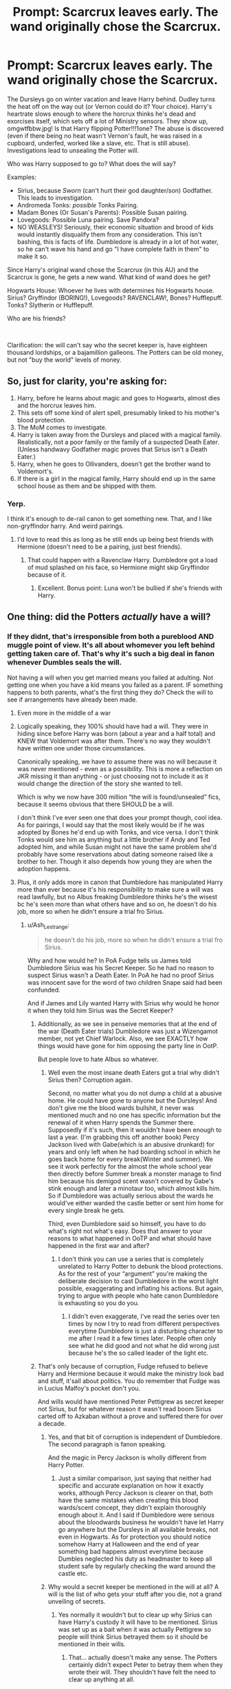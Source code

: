 #+TITLE: Prompt: Scarcrux leaves early. The wand originally chose the Scarcrux.

* Prompt: Scarcrux leaves early. The wand originally chose the Scarcrux.
:PROPERTIES:
:Author: Nyanmaru_San
:Score: 35
:DateUnix: 1581472612.0
:DateShort: 2020-Feb-12
:FlairText: Prompt
:END:
The Dursleys go on winter vacation and leave Harry behind. Dudley turns the heat off on the way out (or Vernon could do it? Your choice). Harry's heartrate slows enough to where the horcrux thinks he's dead and exorcises itself, which sets off a lot of Ministry sensors. They show up, omgwtfbbw.jpg! Is that Harry flipping Potter!!!1one? The abuse is discovered (even if there being no heat wasn't Vernon's fault, he was raised in a cupboard, underfed, worked like a slave, etc. That is still abuse). Investigations lead to unsealing the Potter will.

Who was Harry supposed to go to? What does the will say?

Examples:

- Sirius, because /Sworn/ (can't hurt their god daughter/son) Godfather. This leads to investigation.
- Andromeda Tonks: /possible/ Tonks Pairing.
- Madam Bones (Or Susan's Parents): Possible Susan pairing.
- Lovegoods: Possible Luna pairing. Save Pandora?
- NO WEASLEYS! Seriously, their economic situation and brood of kids would instantly disqualify them from any consideration. This isn't bashing, this is facts of life. Dumbledore is already in a lot of hot water, so he can't wave his hand and go "I have complete faith in them" to make it so.

Since Harry's original wand chose the Scarcrux (in this AU) and the Scarcrux is gone, he gets a new wand. What kind of wand does he get?

Hogwarts House: Whoever he lives with determines his Hogwarts house. Sirius? Gryffindor (BORING!), Lovegoods? RAVENCLAW!, Bones? Hufflepuff. Tonks? Slytherin or Hufflepuff.

Who are his friends?

​

Clarification: the will can't say who the secret keeper is, have eighteen thousand lordships, or a bajamillion galleons. The Potters can be old money, but not "buy the world" levels of money.


** So, just for clarity, you're asking for:

1. Harry, before he learns about magic and goes to Hogwarts, almost dies and the horcrux leaves him.
2. This sets off some kind of alert spell, presumably linked to his mother's blood protection.
3. The MoM comes to investigate.
4. Harry is taken away from the Dursleys and placed with a magical family. Realistically, not a poor family or the family of a suspected Death Eater. (Unless handwavy Godfather magic proves that Sirius isn't a Death Eater.)
5. Harry, when he goes to Ollivanders, doesn't get the brother wand to Voldemort's.
6. If there is a girl in the magical family, Harry should end up in the same school house as them and be shipped with them.
:PROPERTIES:
:Author: MelonyBerolVisconti
:Score: 23
:DateUnix: 1581478702.0
:DateShort: 2020-Feb-12
:END:

*** Yerp.

I think it's enough to de-rail canon to get something new. That, and I like non-gryffindor harry. And weird pairings.
:PROPERTIES:
:Author: Nyanmaru_San
:Score: 7
:DateUnix: 1581479014.0
:DateShort: 2020-Feb-12
:END:

**** I'd love to read this as long as he still ends up being best friends with Hermione (doesn't need to be a pairing, just best friends).
:PROPERTIES:
:Author: Lost_in_math
:Score: 3
:DateUnix: 1581517123.0
:DateShort: 2020-Feb-12
:END:

***** That could happen with a Ravenclaw Harry. Dumbledore got a load of mud splashed on his face, so Hermione might skip Gryffindor because of it.
:PROPERTIES:
:Author: Nyanmaru_San
:Score: 3
:DateUnix: 1581517740.0
:DateShort: 2020-Feb-12
:END:

****** Excellent. Bonus point: Luna won't be bullied if she's friends with Harry.
:PROPERTIES:
:Author: Lost_in_math
:Score: 3
:DateUnix: 1581518726.0
:DateShort: 2020-Feb-12
:END:


** One thing: did the Potters /actually/ have a will?
:PROPERTIES:
:Author: Raesong
:Score: 11
:DateUnix: 1581485514.0
:DateShort: 2020-Feb-12
:END:

*** If they didnt, that's irresponsible from both a pureblood AND muggle point of view. It's all about whomever you left behind getting taken care of. That's why it's such a big deal in fanon whenever Dumbles seals the will.

Not having a will when you get married means you failed at adulting. Not getting one when you have a kid means you failed as a parent. IF something happens to both parents, what's the first thing they do? Check the will to see if arrangements have already been made.
:PROPERTIES:
:Author: Nyanmaru_San
:Score: 8
:DateUnix: 1581489052.0
:DateShort: 2020-Feb-12
:END:

**** Even more in the middle of a war
:PROPERTIES:
:Author: justjustin2300
:Score: 14
:DateUnix: 1581499951.0
:DateShort: 2020-Feb-12
:END:


**** Logically speaking, they 100% should have had a will. They were in hiding since before Harry was born (about a year and a half total) and KNEW that Voldemort was after them. There's no way they wouldn't have written one under those circumstances.

Canonically speaking, we have to assume there was no will because it was never mentioned - even as a possibility. This is more a reflection on JKR missing it than anything - or just choosing not to include it as it would change the direction of the story she wanted to tell.

Which is why we now have 300 million “the will is found/unsealed” fics, because it seems obvious that there SHOULD be a will.

I don't think I've ever seen one that does your prompt though, cool idea. As for pairings, I would say that the most likely would be if he was adopted by Bones he'd end up with Tonks, and vice versa. I don't think Tonks would see him as anything but a little brother if Andy and Ted adopted him, and while Susan might not have the same problem she'd probably have some reservations about dating someone raised like a brother to her. Though it also depends how young they are when the adoption happens.
:PROPERTIES:
:Author: dancortens
:Score: 3
:DateUnix: 1581525516.0
:DateShort: 2020-Feb-12
:END:


**** Plus, it only adds more in canon that Dumbledore has manipulated Harry more than ever because it's his responsibility to make sure a will was read lawfully, but no Albus freaking Dumbledore thinks he's the wisest bc he's seen more than what others have and so on, he doesn't do his job, more so when he didn't ensure a trial fro Sirius.
:PROPERTIES:
:Author: HuntressDemiwitch
:Score: 3
:DateUnix: 1581508091.0
:DateShort: 2020-Feb-12
:END:

***** u/Ash_Lestrange:
#+begin_quote
  he doesn't do his job, more so when he didn't ensure a trial fro Sirius.
#+end_quote

Why and how would he? In PoA Fudge tells us James told Dumbledore Sirius was his Secret Keeper. So he had no reason to suspect Sirius wasn't a Death Eater. In PoA he had no proof Sirius was innocent save for the word of two children Snape said had been confunded.

And if James and Lily wanted Harry with Sirius why would he honor it when they told him Sirius was the Secret Keeper?
:PROPERTIES:
:Author: Ash_Lestrange
:Score: 4
:DateUnix: 1581523245.0
:DateShort: 2020-Feb-12
:END:

****** Additionally, as we see in penseive memories that at the end of the war (Death Eater trials) Dumbledore was just a Wizengamot member, not yet Chief Warlock. Also, we see EXACTLY how things would have gone for him opposing the party line in OotP.

But people love to hate Albus so whatever.
:PROPERTIES:
:Author: dancortens
:Score: 1
:DateUnix: 1581524667.0
:DateShort: 2020-Feb-12
:END:

******* Well even the most insane death Eaters got a trial why didn't Sirius then? Corruption again.

Second, no matter what you do not dump a child at a abusive home. He could have gone to anyone but the Dursleys! And don't give me the blood wards bullshit, it never was mentioned much and no one has specific information but the renewal of it when Harry spends the Summer there. Supposedly if it's such, then it wouldn't have been enough to last a year. (I'm grabbing this off another book) Percy Jackson lived with Gabe(which is an abusive drunkard) for years and only left when he had boarding school in which he goes back home for every break(Winter and summer). We see it work perfectly for the almost the whole school year then directly before Summer break a monster manage to find him because his demigod scent wasn't covered by Gabe's stink enough and later a minotaur too, which almost kills him. So if Dumbledore was actually serious about the wards he would've either warded the castle better or sent him home for every single break he gets.

Third, even Dumbledore said so himself, you have to do what's right not what's easy. Does that answer to your reasons to what happened in OoTP and what should have happened in the first war and after?
:PROPERTIES:
:Author: HuntressDemiwitch
:Score: 1
:DateUnix: 1581554790.0
:DateShort: 2020-Feb-13
:END:

******** I don't think you can use a series that is completely unrelated to Harry Potter to debunk the blood protections. As for the rest of your “argument” you're making the deliberate decision to cast Dumbledore in the worst light possible, exaggerating and inflating his actions. But again, trying to argue with people who hate canon Dumbledore is exhausting so you do you.
:PROPERTIES:
:Author: dancortens
:Score: 1
:DateUnix: 1581665528.0
:DateShort: 2020-Feb-14
:END:

********* I didn't even exaggerate, I've read the series over ten times by now I try to read from different perspectives everytime Dumbledore is just a disturbing character to me after I read it a few times later. People often only see what he did good and not what he did wrong just because he's the so called leader of the light etc.
:PROPERTIES:
:Author: HuntressDemiwitch
:Score: 1
:DateUnix: 1581669132.0
:DateShort: 2020-Feb-14
:END:


****** That's only because of corruption, Fudge refused to believe Harry and Hermione because it would make the ministry look bad and stuff, it'sall about politics. You do remember that Fudge was in Lucius Malfoy's pocket don't you.

And wills would have mentioned Peter Pettigrew as secret keeper not Sirius, but for whatever reason it wasn't read boom Sirius carted off to Azkaban without a prove and suffered there for over a decade.
:PROPERTIES:
:Author: HuntressDemiwitch
:Score: 1
:DateUnix: 1581554044.0
:DateShort: 2020-Feb-13
:END:

******* Yes, and that bit of corruption is independent of Dumbledore. The second paragraph is fanon speaking.

And the magic in Percy Jackson is wholly different from Harry Potter.
:PROPERTIES:
:Author: Ash_Lestrange
:Score: 1
:DateUnix: 1581602832.0
:DateShort: 2020-Feb-13
:END:

******** Just a similar comparison, just saying that neither had specific and accurate explanation on how it exactly works, although Percy Jackson is clearer on that, both have the same mistakes when creating this blood wards/scent concept, they didn't explain thoroughly enough about it. And I said if Dumbledore were serious about the bloodwards business he wouldn't have let Harry go anywhere but the Dursleys in all available breaks, not even in Hogwarts. As for protection you should notice somehow Harry at Halloween and the end of year something bad happens almost everytime because Dumbles neglected his duty as headmaster to keep all student safe by regularly checking the ward around the castle etc.
:PROPERTIES:
:Author: HuntressDemiwitch
:Score: 1
:DateUnix: 1581608751.0
:DateShort: 2020-Feb-13
:END:


******* Why would a secret keeper be mentioned in the will at all? A will is the list of who gets your stuff after you die, not a grand unveiling of secrets.
:PROPERTIES:
:Author: MelonyBerolVisconti
:Score: 1
:DateUnix: 1581654950.0
:DateShort: 2020-Feb-14
:END:

******** Yes normally it wouldn't but to clear up why Sirius can have Harry's custody it will have to be mentioned. Sirius was set up as a bait when it was actually Pettigrew so people will think Sirius betrayed them so it should be mentioned in their wills.
:PROPERTIES:
:Author: HuntressDemiwitch
:Score: 1
:DateUnix: 1581655610.0
:DateShort: 2020-Feb-14
:END:

********* That... actually doesn't make any sense. The Potters certainly didn't expect Peter to betray them when they wrote their will. They shouldn't have felt the need to clear up anything at all.
:PROPERTIES:
:Author: MelonyBerolVisconti
:Score: 1
:DateUnix: 1581659544.0
:DateShort: 2020-Feb-14
:END:

********** A will is to be opened after a person died. They knew the implications of it if they die it would've meant Pettigrew betrayed them which they did. Granted James and Lily might not truely expect Pettigrew to betray them but it's still for precaution purposes.
:PROPERTIES:
:Author: HuntressDemiwitch
:Score: 1
:DateUnix: 1581659774.0
:DateShort: 2020-Feb-14
:END:


** I think Bones or tonks would be the most interesting depending on how Amelia or Andromeda are portrayed
:PROPERTIES:
:Author: Kingslayer629736
:Score: 8
:DateUnix: 1581478012.0
:DateShort: 2020-Feb-12
:END:

*** Yeah. And none of that Perfect People they usually are portrayed as. I would want them to have faults. Maybe Bones is too much of a stickler to rules and overworks herself.
:PROPERTIES:
:Author: Lost_in_math
:Score: 3
:DateUnix: 1581517320.0
:DateShort: 2020-Feb-12
:END:

**** andromeda would be interesting because while not a bigot she still follows older traditions and is fairly strict when it comes to manners and decorum
:PROPERTIES:
:Author: Kingslayer629736
:Score: 2
:DateUnix: 1581551447.0
:DateShort: 2020-Feb-13
:END:

***** There you go. And if somehow Sirius was the one to get custody, he'd be a man-child forcing Harry to be semi-adult. My point is, people aren't perfect. Stories can be fluffy and happy and still have imperfect people being not-so-perfect parents. A lot of fanfics where Harry is raised by those sometimes end up with them being Perfect Moms.
:PROPERTIES:
:Author: Lost_in_math
:Score: 1
:DateUnix: 1581588238.0
:DateShort: 2020-Feb-13
:END:


**** I could see Bones as being emotionally unavailable and standoffish, even towards Susan
:PROPERTIES:
:Author: dancortens
:Score: 1
:DateUnix: 1581524402.0
:DateShort: 2020-Feb-12
:END:


** I really cant see him being given to the Lovegoods, Xenophilius is widely regarded as a nut job.
:PROPERTIES:
:Author: Electric999999
:Score: 5
:DateUnix: 1581481267.0
:DateShort: 2020-Feb-12
:END:

*** Was he always this nutty, or did it get worse after Pandora died?
:PROPERTIES:
:Author: Nyanmaru_San
:Score: 7
:DateUnix: 1581489114.0
:DateShort: 2020-Feb-12
:END:

**** I'm guessing that he was always a bit in the crazy side, in a nice quirky way. But after his wife died, in his grief, his character became more and more extreme.

Another possibility is that it was his wife that was the crazy one and Luna learned everything trying to be like her. After she died, Xenophilius, in his grief, tried to somehow preserve that character in himself and kinda went crazy.
:PROPERTIES:
:Author: VulpineKitsune
:Score: 2
:DateUnix: 1581538961.0
:DateShort: 2020-Feb-12
:END:


**** Probably a bit of both, tbf
:PROPERTIES:
:Author: dancortens
:Score: 1
:DateUnix: 1581524868.0
:DateShort: 2020-Feb-12
:END:


**** Iirc Pandora was a spell creator so that seems relatively upstanding? Maybe at this point the Quibbler was still seen as more of a quirky 'that's xeno for you' paper, as opposed to the later 'that's the shitty Quibbler no-one reads.'
:PROPERTIES:
:Author: CorruptedFlame
:Score: 1
:DateUnix: 1581527219.0
:DateShort: 2020-Feb-12
:END:


** Ooo. A bit ambitious for my current skill level, but I definitely want to hear more.
:PROPERTIES:
:Author: KevMan18
:Score: 3
:DateUnix: 1581474901.0
:DateShort: 2020-Feb-12
:END:


** Well, I don't think the Potter ever had a will for Dumbledore to seal, and I personally don't think they should have one for 2 reasons :

- From a "realistic" point of view, they joined a civil war (where even a simple thing like a will could be used to paint a target on someone back) right out of school, and once Lily became pregnant, they went into hiding because of the prophecy. They didn't really have the possibility to go to Gringott to create a will (and may not even have thought about it). Also, it's not like they needed it. Will or not, in most country (and we will assume it includes Magical Britain), everything they had would have gone to Harry. And in the case of Harry death, it's not like they would have cared much about who gets what (and Canon Potter are just upper middle class, or low wealthy, they don't have mountains of gold enough to fund a war by themselves).
- From a story point of view, the unselling of the will is one of the most boring idea I have seen in HP fanfics. Most of the time, it's just used as a plot device to make bash Dumbledore and kill the scenario ("/nobody, not even Dumbledore knew that we switched the Secret Keeper, but we wrote everything about on a piece of paper that is ever into the definitively monitored and unsafe Ministry, or with a bunch of Goblin that hate all wizards the same and may give it to the bad guy with enough incentives"/).

Also concerning the abuses of Harry, the Dursley were bad, and the cupboard under the stair is a can of worm that may see them condemned in a court. But outside of it, nothing in canon say that Harry was underfed (I'm pretty sure a scene in PS even clearly say that the Dursley never starved him, and that his biggest problem was Dudley devouring his favourite meal every time). As for "worked as a House Elve", we only see Harry do chores 2 times in canon. The first time is in PS during Dudley birthday, where he is watching the bacon (not cooking, watching the bacon, most of the breakfast was still done by Petunia). The 2nd is in CoS where Petunia gives him a list of chores to do, /as a punishment/ after he made Dudley think he was going to use magic. Canon Dursley are bad ,but not /that/ bad, the abuses we see in some fics would be in complete contradiction with being "completely normal".

​

But, assuming we follow your prompt, Harry's guardianship would cause a lot of problems. In a normal case, at the 31st of October 1981, the 2 main candidates would be the Sirius (as the Godfather), and the Dursley's (as the next of kin). Both candidates would probably already have been disputed at that time in not for Dumbledore tactic of "I did it, too late to change now" (Sirius because he was, at the end of the war, a young adult just out of school with no house under his name of a job, easy to declare as an unfit guardian, and the Dursley because they are muggle and unfit to raise the Boy Who Lived, though a bullshit excuse would have been invented in this case).

By the time of your prompt, with both of them out of the running, Harry would have ended up as someone with no clear guardian to take care of him, but pretty much every witch or wizard alive would have voluntered to raise him (for a multitude of reasons). Honestly, none of the names you gave would have been strong candidate (not clear relation with Harry to rise, and no political/ economic power).\\
Assuming Dumbledore would have been out because of his responsability with Harry placement with the Dursley, the best candidates would have been :

- Any really rich Pureblood family who would have been able to bribe the people responsible to choose his guardians (though I can't help but think that being closely related to a condamned Death Eater, or a known victim of the Imperius curse may be a deal breaker). So any family like the Malfoys, the Notts (Theodore Nott is supposed to be an equal of Draco unlike Crabbe and Goyle,so probably equivalent level of life) or any "rich" family you want to invent (like fanon Greengrasses . . .).
- A political figure, like a high level member of the Ministry who would use his fame. Crouch Sr would have been interested (though probably out of the runing between his Death Eater son and his recently dead wife), but Fudge would have loved to get Harry, not to mention any Ministry member you could once again invent. I guess Bones may be a potential choice in this case (even if nothing in canon says that she raised her niece).
:PROPERTIES:
:Author: PlusMortgage
:Score: 2
:DateUnix: 1581530746.0
:DateShort: 2020-Feb-12
:END:

*** First, there was physical abuse. It was mentioned offhand that Petunia took a swing at him with a soapy frying pan. That is such a wild escalation that it makes it look like a casual response on her end. Second, the "Harry Hunting". They knew, that makes them just as responsible and probably egged it on.

Third, didn't Dumbledore mention "not as well fed" in his 5th year reveal spiel?

Fourth, they used twice as much niceness on Dudley than they did abuse on Harry. That is abuse of its own sort. That's two kids they are abusing now.

--------------

They weren't in hiding ever since Harry was born. Quick visit to Gringotts or the Ministry after he was born isn't that much to ask of someone.

Painting a target? How? They most likely made the will before they knew they were being targeted.

I'm not a fan of putting the secret keeper in the will either. Simple, standard will. "All goes to harry, Lily manages it if she is still alive. If we both don't make it, here's who we arranged for Harry to go to..."

--------------

People would try to use Harry, but he has a built in safety mechanism: Dumbledore already skipped the will. The public outrage would prevent people from trying.
:PROPERTIES:
:Author: Nyanmaru_San
:Score: 1
:DateUnix: 1581532352.0
:DateShort: 2020-Feb-12
:END:

**** u/PlusMortgage:
#+begin_quote
  "All goes to harry, Lily manages it if she is still alive. If we both don't make it, here's who we arranged for Harry to go to..."
#+end_quote

That's my main problem with the situation. I don't know for the rest of the world, but in Europe, if all your will is going to say is "Everything goes to my spouse, or child if we both die", you don't need to do one, it's what would already happen. A will could be usefull for a case like Sirius' one, where his beneficiary is not the next of kin, but for the Potter's? Canon didn't have a will, and yet Harry still got everything.\\
As for the arranged guardian, well Sirius? I mean, I didn't live during a civil war, but I'm pretty sure people who did didn't have a 50 names list of potential guardians in importance order. And even if they did, I doubt it would have any legal power. Godparents are the potential guardians in case of parent's death, and if they are non available, I guess a judge would have to decide where the child goes. If the Potter wanted another potential guardians, they should have chosen a godmother.
:PROPERTIES:
:Author: PlusMortgage
:Score: 3
:DateUnix: 1581542863.0
:DateShort: 2020-Feb-13
:END:

***** There's also relatives. They can show up after someone died and they could potentially be entitled to a payout.

That's why you usually discover new relatives at a funeral. They smell money.
:PROPERTIES:
:Author: Nyanmaru_San
:Score: 1
:DateUnix: 1581547764.0
:DateShort: 2020-Feb-13
:END:


*** u/MelonyBerolVisconti:
#+begin_quote
  [T]he 2 main candidates would be the Sirius (as the Godfather), and the Dursley's (as the next of kin). ... By the time of your prompt, with both of them out of the running, Harry would have ended up as someone with no clear guardian to take care of him.
#+end_quote

I don't know about England, but in my country Godparents aren't the first candidate to take an orphaned child unless they are specifically assigned that roll in the parents' will. They ask your next of kin to take your children first and only after they run out of Grandparents, Aunts, Uncles, and Cousins do they start looking for other options, like foster homes. A Godparent's only job is to instruct their Godchild in their faith.

​

But, for sake of the prompt, let's say that Lily and James wrote in their will that they want Harry to go to a Godparent if no relatives are available. It still leaves the question of how many Godparents he actually has. We know for sure that he has one, Sirius, and if he has one then he's been christened. What faith has he been christened in? He was born in southern England, so logically either the Catholic Church or the Church of England. If he is Catholic, one Godparent is the minimum requirement but two is traditional. If Harry is Anglican, then the minimum number of Godparents that he has is three.

​

So, you can see, there is some wiggle room here where we can introduce almost anyone as one of Harry's Godparents.
:PROPERTIES:
:Author: MelonyBerolVisconti
:Score: 1
:DateUnix: 1581658929.0
:DateShort: 2020-Feb-14
:END:


** AN: Here's part 1. Don't know if I'll finish it or not, so if anyone else wants to continue it, that's fine.

It was late at night and the neighborhood was dark. Everyone was sleeping, even the little boy in the snowy back garden, propped against the door. Hours ago he had desperately leaned against it, begging to be let back in. Now he lay curled in on himself.

First had come the shivering. Then his fingers and toes went numb. Then he couldn't feel his nose, couldn't breathe through it. The cold air was painful, like swallowing knives with every lungful. After that, his skin began to prickle and tingle. He was so cold! He had been tired for hours, but it was only after the tingling that he began to feel sleepy. He slipped down to the pavement. The flat surface was so comfortable. His eyelids fluttered. There was a headache. Someone had a headache: was it his? Whose was it? Should he try to return it to its proper owner? But he was sleepy, and that seemed insurmountable. He blinked and, because there was black smoke obscuring his vision, he blinked again. The second time he failed to open his eyes. Lying there on the pavement, safe under the blanket of his heavy eyelids, he finally felt warm.

Deep in the heart of the Ministry of Magic, five hundred and thirty nine brass whirligigs sat on a long table, each affixed with a nameplate. With a snick, one stopped moving. The man at the on-duty desk stared blankly at it. His face morphed from shocked incomprehension to devastated horror. In a flurry of movement, he jabbed his wand repeatedly into the air. A department wide alarm went off. A file flew from a cabinet to land before him. A map pulled itself down from a shelf. A set of glowing numbers spat out of the whirligig when a spell hit it. Hastily, he wrote them down. With a series of rapid pops, he was joined by his boss, a healer, and a baker's dozen aurors.

“The endangered orphan lives at Number 4 Privet Drive, Little Whinging, Surrey. His current latitude and longitude show him to be at home. Here, on the map.”

“It's a muggle area,” his boss said. Who's been nearest?”

“I've been to Dorking,” an Auror offered. When no one else spoke, she dropped the silvery memory into a shallow stone dish, placed on the desk for that express purpose. Everyone had a brief look.

“Everyone has their brooms?” His boss asked.

“Wait. There's one other thing you should know. The boy's name. It's Harry Potter.”

A brief stillness crept over the room as every witch and wizard paused.

“Let's go.”
:PROPERTIES:
:Author: MelonyBerolVisconti
:Score: 2
:DateUnix: 1581708913.0
:DateShort: 2020-Feb-14
:END:


** It's my first ever fanfic, I have more written just working through typing it out.

[[https://www.fanfiction.net/s/13503265][Harry Potter and the Flaming Phoenix]]
:PROPERTIES:
:Author: zergcon1207
:Score: 2
:DateUnix: 1581930872.0
:DateShort: 2020-Feb-17
:END:


** Thanks for giving me an idea, might write a one shot out of this.
:PROPERTIES:
:Author: HuntressDemiwitch
:Score: 1
:DateUnix: 1581508123.0
:DateShort: 2020-Feb-12
:END:


** !remindme 1 week
:PROPERTIES:
:Author: Fennyx98
:Score: 1
:DateUnix: 1581488096.0
:DateShort: 2020-Feb-12
:END:

*** I will be messaging you in 5 days on [[http://www.wolframalpha.com/input/?i=2020-02-19%2006:14:56%20UTC%20To%20Local%20Time][*2020-02-19 06:14:56 UTC*]] to remind you of [[https://np.reddit.com/r/HPfanfiction/comments/f2jeuj/prompt_scarcrux_leaves_early_the_wand_originally/fhdj7iy/?context=3][*this link*]]

[[https://np.reddit.com/message/compose/?to=RemindMeBot&subject=Reminder&message=%5Bhttps%3A%2F%2Fwww.reddit.com%2Fr%2FHPfanfiction%2Fcomments%2Ff2jeuj%2Fprompt_scarcrux_leaves_early_the_wand_originally%2Ffhdj7iy%2F%5D%0A%0ARemindMe%21%202020-02-19%2006%3A14%3A56%20UTC][*3 OTHERS CLICKED THIS LINK*]] to send a PM to also be reminded and to reduce spam.

^{Parent commenter can} [[https://np.reddit.com/message/compose/?to=RemindMeBot&subject=Delete%20Comment&message=Delete%21%20f2jeuj][^{delete this message to hide from others.}]]

--------------

[[https://np.reddit.com/r/RemindMeBot/comments/e1bko7/remindmebot_info_v21/][^{Info}]]

[[https://np.reddit.com/message/compose/?to=RemindMeBot&subject=Reminder&message=%5BLink%20or%20message%20inside%20square%20brackets%5D%0A%0ARemindMe%21%20Time%20period%20here][^{Custom}]]
[[https://np.reddit.com/message/compose/?to=RemindMeBot&subject=List%20Of%20Reminders&message=MyReminders%21][^{Your Reminders}]]
[[https://np.reddit.com/message/compose/?to=Watchful1&subject=RemindMeBot%20Feedback][^{Feedback}]]
:PROPERTIES:
:Author: RemindMeBot
:Score: 1
:DateUnix: 1581488135.0
:DateShort: 2020-Feb-12
:END:


** !remind me 1 week
:PROPERTIES:
:Author: PiotrSzyman
:Score: 0
:DateUnix: 1581493271.0
:DateShort: 2020-Feb-12
:END:
